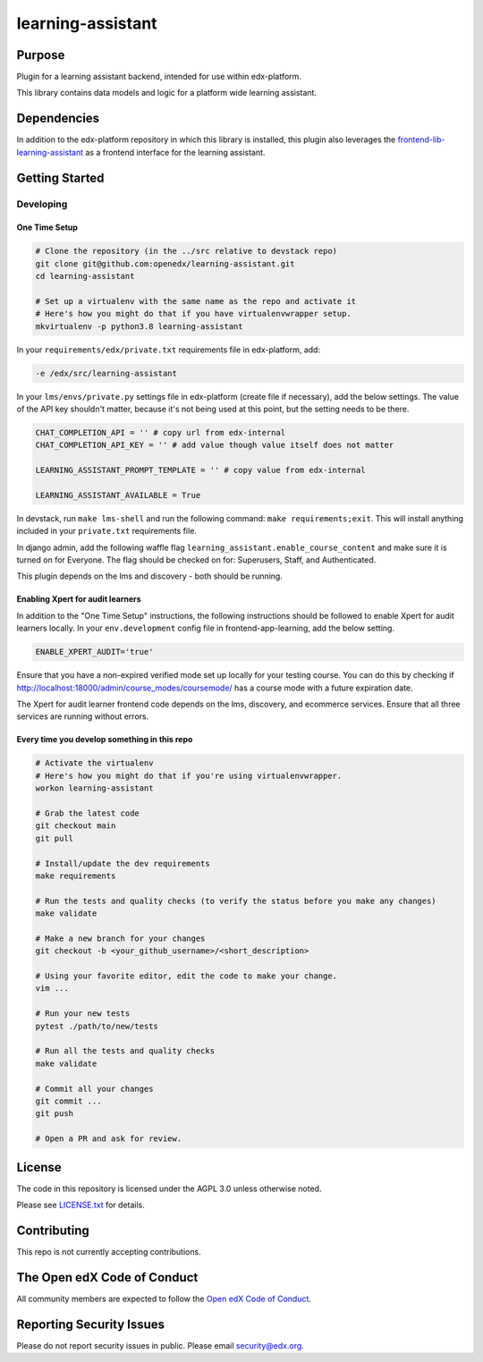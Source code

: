 learning-assistant
#############################

|pypi-badge| |ci-badge| |codecov-badge| |doc-badge| |pyversions-badge|
|license-badge| |status-badge|

Purpose
*******

Plugin for a learning assistant backend, intended for use within edx-platform.

This library contains data models and logic for a platform wide learning assistant.

Dependencies
************
In addition to the edx-platform repository in which this library is installed, this plugin also
leverages the `frontend-lib-learning-assistant`_ as a frontend interface for the learning assistant.

Getting Started
***************

Developing
==========

One Time Setup
--------------
.. code-block::

  # Clone the repository (in the ../src relative to devstack repo)
  git clone git@github.com:openedx/learning-assistant.git
  cd learning-assistant

  # Set up a virtualenv with the same name as the repo and activate it
  # Here's how you might do that if you have virtualenvwrapper setup.
  mkvirtualenv -p python3.8 learning-assistant

In your ``requirements/edx/private.txt`` requirements file in edx-platform, add:

.. code-block::

  -e /edx/src/learning-assistant

In your ``lms/envs/private.py`` settings file in edx-platform (create file if necessary), add the below settings. The value of the API key shouldn't matter, because it's not being used at this point, but the setting needs to be there.

.. code-block::

  CHAT_COMPLETION_API = '' # copy url from edx-internal
  CHAT_COMPLETION_API_KEY = '' # add value though value itself does not matter

  LEARNING_ASSISTANT_PROMPT_TEMPLATE = '' # copy value from edx-internal

  LEARNING_ASSISTANT_AVAILABLE = True

In devstack, run ``make lms-shell`` and run the following command: ``make requirements;exit``. This will install anything included in your ``private.txt`` requirements file.

In django admin, add the following waffle flag ``learning_assistant.enable_course_content`` and make sure it is turned on for Everyone. The flag should be checked on for: Superusers, Staff, and Authenticated.

This plugin depends on the lms and discovery - both should be running.

Enabling Xpert for audit learners
---------------------------------
In addition to the "One Time Setup" instructions, the following instructions should be followed to enable Xpert for audit learners locally.
In your ``env.development`` config file in frontend-app-learning, add the below setting.

.. code-block::

  ENABLE_XPERT_AUDIT='true'

Ensure that you have a non-expired verified mode set up locally for your testing course. You can do this by checking if http://localhost:18000/admin/course_modes/coursemode/ has a course mode with a future expiration date.

The Xpert for audit learner frontend code depends on the lms, discovery, and ecommerce services. Ensure that all three services are running without errors.

Every time you develop something in this repo
---------------------------------------------
.. code-block::

  # Activate the virtualenv
  # Here's how you might do that if you're using virtualenvwrapper.
  workon learning-assistant

  # Grab the latest code
  git checkout main
  git pull

  # Install/update the dev requirements
  make requirements

  # Run the tests and quality checks (to verify the status before you make any changes)
  make validate

  # Make a new branch for your changes
  git checkout -b <your_github_username>/<short_description>

  # Using your favorite editor, edit the code to make your change.
  vim ...

  # Run your new tests
  pytest ./path/to/new/tests

  # Run all the tests and quality checks
  make validate

  # Commit all your changes
  git commit ...
  git push

  # Open a PR and ask for review.

License
*******

The code in this repository is licensed under the AGPL 3.0 unless
otherwise noted.

Please see `LICENSE.txt <LICENSE.txt>`_ for details.

Contributing
************

This repo is not currently accepting contributions.

The Open edX Code of Conduct
****************************

All community members are expected to follow the `Open edX Code of Conduct`_.

.. _Open edX Code of Conduct: https://openedx.org/code-of-conduct/

Reporting Security Issues
*************************

Please do not report security issues in public. Please email security@edx.org.

.. |pypi-badge| image:: https://img.shields.io/pypi/v/learning-assistant.svg
    :target: https://pypi.python.org/pypi/learning-assistant/
    :alt: PyPI

.. |ci-badge| image:: https://github.com/openedx/learning-assistant/workflows/Python%20CI/badge.svg?branch=main
    :target: https://github.com/openedx/learning-assistant/actions
    :alt: CI

.. |codecov-badge| image:: https://codecov.io/github/openedx/learning-assistant/coverage.svg?branch=main
    :target: https://codecov.io/github/openedx/learning-assistant?branch=main
    :alt: Codecov

.. |doc-badge| image:: https://readthedocs.org/projects/learning-assistant/badge/?version=latest
    :target: https://docs.openedx.org/projects/learning-assistant
    :alt: Documentation

.. |pyversions-badge| image:: https://img.shields.io/pypi/pyversions/learning-assistant.svg
    :target: https://pypi.python.org/pypi/learning-assistant/
    :alt: Supported Python versions

.. |license-badge| image:: https://img.shields.io/github/license/openedx/learning-assistant.svg
    :target: https://github.com/openedx/learning-assistant/blob/main/LICENSE.txt
    :alt: License

.. TODO: Choose one of the statuses below and remove the other status-badge lines.
.. |status-badge| image:: https://img.shields.io/badge/Status-Experimental-yellow
.. .. |status-badge| image:: https://img.shields.io/badge/Status-Maintained-brightgreen
.. .. |status-badge| image:: https://img.shields.io/badge/Status-Deprecated-orange
.. .. |status-badge| image:: https://img.shields.io/badge/Status-Unsupported-red

.. _frontend-lib-learning-assistant: https://github.com/edx/frontend-lib-learning-assistant
